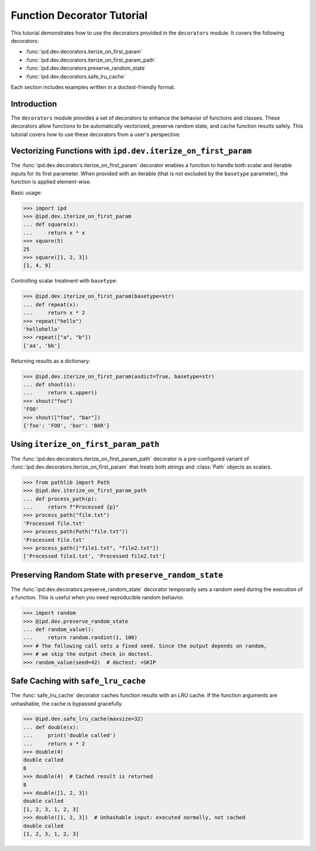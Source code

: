 Function Decorator Tutorial
===========================

This tutorial demonstrates how to use the decorators provided in the
``decorators`` module. It covers the following decorators:

- :func:`ipd.dev.decorators.iterize_on_first_param`
- :func:`ipd.dev.decorators.iterize_on_first_param_path`
- :func:`ipd.dev.decorators.preserve_random_state`
- :func:`ipd.dev.decorators.safe_lru_cache`

Each section includes examples written in a doctest-friendly format.

Introduction
------------

The ``decorators`` module provides a set of decorators to enhance the behavior of functions and classes. These decorators allow functions to be automatically vectorized, preserve random state, and cache function results safely. This tutorial covers how to use these decorators from a user's perspective.

Vectorizing Functions with ``ipd.dev.iterize_on_first_param``
--------------------------------------------------------------

The :func:`ipd.dev.decorators.iterize_on_first_param` decorator enables a function to handle both scalar
and iterable inputs for its first parameter. When provided with an iterable (that is not
excluded by the ``basetype`` parameter), the function is applied element-wise.

Basic usage:

.. code-block:: python

    >>> import ipd
    >>> @ipd.dev.iterize_on_first_param
    ... def square(x):
    ...     return x * x
    >>> square(5)
    25
    >>> square([1, 2, 3])
    [1, 4, 9]

Controlling scalar treatment with ``basetype``:

.. code-block:: python

    >>> @ipd.dev.iterize_on_first_param(basetype=str)
    ... def repeat(x):
    ...     return x * 2
    >>> repeat("hello")
    'hellohello'
    >>> repeat(["a", "b"])
    ['aa', 'bb']

Returning results as a dictionary:

.. code-block:: python

    >>> @ipd.dev.iterize_on_first_param(asdict=True, basetype=str)
    ... def shout(s):
    ...     return s.upper()
    >>> shout("foo")
    'FOO'
    >>> shout(["foo", "bar"])
    {'foo': 'FOO', 'bar': 'BAR'}

Using ``iterize_on_first_param_path``
---------------------------------------

The :func:`ipd.dev.decorators.iterize_on_first_param_path` decorator is a pre-configured variant of :func:`ipd.dev.decorators.iterize_on_first_param` that treats both strings and :class:`Path` objects as scalars.

.. code-block:: python

    >>> from pathlib import Path
    >>> @ipd.dev.iterize_on_first_param_path
    ... def process_path(p):
    ...     return f"Processed {p}"
    >>> process_path("file.txt")
    'Processed file.txt'
    >>> process_path(Path("file.txt"))
    'Processed file.txt'
    >>> process_path(["file1.txt", "file2.txt"])
    ['Processed file1.txt', 'Processed file2.txt']

Preserving Random State with ``preserve_random_state``
-------------------------------------------------------

The :func:`ipd.dev.decorators.preserve_random_state` decorator temporarily sets a random seed during the execution of a function. This is useful when you need reproducible random behavior.

.. code-block:: python

    >>> import random
    >>> @ipd.dev.preserve_random_state
    ... def random_value():
    ...     return random.randint(1, 100)
    >>> # The following call sets a fixed seed. Since the output depends on random,
    >>> # we skip the output check in doctest.
    >>> random_value(seed=42)  # doctest: +SKIP


Safe Caching with ``safe_lru_cache``
-------------------------------------

The :func:`safe_lru_cache` decorator caches function results with an LRU cache. If the
function arguments are unhashable, the cache is bypassed gracefully.

.. code-block:: python

    >>> @ipd.dev.safe_lru_cache(maxsize=32)
    ... def double(x):
    ...     print('double called')
    ...     return x * 2
    >>> double(4)
    double called
    8
    >>> double(4)  # Cached result is returned
    8
    >>> double([1, 2, 3])
    double called
    [1, 2, 3, 1, 2, 3]
    >>> double([1, 2, 3])  # Unhashable input: executed normally, not cached
    double called
    [1, 2, 3, 1, 2, 3]
